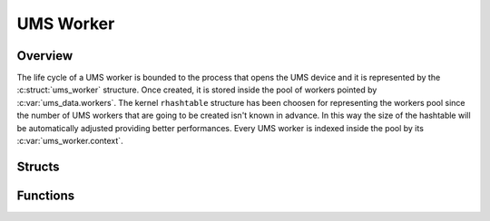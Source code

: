 .. SPDX-License-Identifier: AGPL-3.0-only

UMS Worker
==========

Overview
--------

The life cycle of a UMS worker is bounded to the process that opens the UMS
device and it is represented by the :c:struct:`ums_worker` structure.
Once created, it is stored inside the pool of workers pointed by
:c:var:`ums_data.workers`.
The kernel ``rhashtable`` structure has been choosen for representing the
workers pool since the number of UMS workers that are going to be created isn't
known in advance. In this way the size of the hashtable will be automatically
adjusted providing better performances.
Every UMS worker is indexed inside the pool by its :c:var:`ums_worker.context`.

Structs
-------

.. doxygenstruct:: ums_worker
    :project: ums-kmod

Functions
---------

.. doxygenfunction:: enter_ums_worker_mode
    :project: ums-kmod

.. doxygenfunction:: ums_worker_yield
    :project: ums-kmod

.. doxygenfunction:: ums_worker_end
    :project: ums-kmod

.. doxygenfunction:: ums_worker_destroy
    :project: ums-kmod
